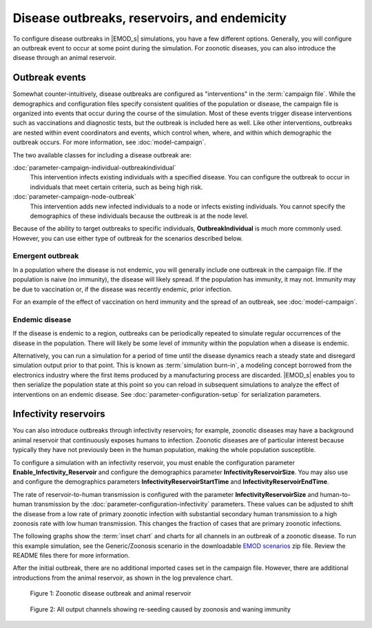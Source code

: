 =============================================
Disease outbreaks, reservoirs, and endemicity
=============================================

To configure disease outbreaks in |EMOD_s| simulations, you have a few different options. Generally,
you will configure an outbreak event to occur at some point during the simulation. For zoonotic diseases, you can also introduce the disease through an animal reservoir.

Outbreak events
===============

Somewhat counter-intuitively, disease outbreaks are configured as "interventions" in the
:term:`campaign file`. While the demographics and configuration files specify consistent qualities
of the population or disease, the campaign file is organized into events that occur during the
course of the simulation. Most of these events trigger disease interventions such as vaccinations
and diagnostic tests, but the outbreak is included here as well. Like other interventions,
outbreaks are nested within event coordinators and events, which control when, where, and within
which demographic the outbreak occurs. For more information, see :doc:`model-campaign`.


The two available classes for including a disease outbreak are:

:doc:`parameter-campaign-individual-outbreakindividual`
    This intervention infects existing individuals with a specified disease. You can configure the
    outbreak to occur in individuals that meet certain criteria, such as being high risk.
:doc:`parameter-campaign-node-outbreak`
    This intervention adds new infected individuals to a node or infects existing individuals. You
    cannot specify the demographics of these individuals because the outbreak is at the node level.

Because of the ability to target outbreaks to specific individuals, **OutbreakIndividual** is much
more commonly used. However, you can use either type of outbreak for the scenarios described below.


Emergent outbreak
-----------------

In a population where the disease is not endemic, you will generally include one outbreak in the campaign file. If the population is naive (no immunity), the disease will likely spread. If
the population has immunity, it may not. Immunity may be due to vaccination or, if the disease was
recently endemic, prior infection.

For an example of the effect of vaccination on herd immunity and the spread of an outbreak, see
:doc:`model-campaign`.

Endemic disease
---------------

If the disease is endemic to a region, outbreaks can be periodically repeated to simulate regular
occurrences of the disease in the population. There will likely be some level of immunity within the
population when a disease is endemic.

Alternatively, you can run a simulation for a period of time until the disease dynamics reach
a steady state and disregard simulation output prior to that point. This is known as :term:`simulation burn-in`,
a modeling concept borrowed from the electronics industry where the first items produced by a manufacturing
process are discarded. |EMOD_s| enables you to then serialize the population state at this point
so you can reload in subsequent simulations to analyze the effect of interventions on an endemic
disease. See :doc:`parameter-configuration-setup` for serialization parameters.

Infectivity reservoirs
======================

You can also introduce outbreaks through infectivity reservoirs; for example, zoonotic diseases may
have a background animal reservoir that continuously exposes humans to infection. Zoonotic diseases
are of particular interest because typically they have not previously been in the human population,
making the whole population susceptible.

To configure a simulation with an infectivity reservoir, you must enable  the configuration
parameter **Enable_Infectivity_Reservoir** and configure the demographics parameter
**InfectivityReservoirSize**.  You may also use and configure the demographics parameters
**InfectivityReservoirStartTime** and **InfectivityReservoirEndTime**.

The rate of reservoir-to-human transmission is configured with the parameter **InfectivityReservoirSize** and
human-to-human transmission by the :doc:`parameter-configuration-infectivity` parameters. These values can be
adjusted to shift the disease from a low rate of primary zoonotic infection with substantial
secondary human transmission to a high zoonosis rate with low human transmission. This changes the
fraction of cases that are primary zoonotic infections.

.. TBD add new images 

The following graphs show the :term:`inset chart` and charts for all channels in an outbreak of a
zoonotic disease. To run this example simulation, see the Generic/Zoonosis scenario in the
downloadable `EMOD scenarios`_ zip file. Review the README files there for more information.

After the initial outbreak, there are no additional imported cases set in the campaign file.
However, there are additional introductions from the animal
reservoir, as shown in the log prevalence chart.


.. figure:: ../images/general/Zoonosis_InsetChart_default.png
   :scale: 40%

   Figure 1: Zoonotic disease outbreak and animal reservoir

.. figure:: ../images/general/Zoonosis_AllCharts_default.png
   :scale: 60%

   Figure 2: All output channels showing re-seeding caused by zoonosis and waning immunity

.. _EMOD scenarios: https://github.com/InstituteforDiseaseModeling/docs-emod-scenarios/releases


